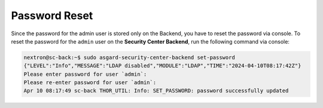 Password Reset
==============

Since the password for the admin user is stored only on the Backend,
you have to reset the password via console. To reset the password for
the ``admin`` user on the **Security Center Backend**, run the following
command via console:

.. code-block:: console

    nextron@sc-back:~$ sudo asgard-security-center-backend set-password
    {"LEVEL":"Info","MESSAGE":"LDAP disabled","MODULE":"LDAP","TIME":"2024-04-10T08:17:42Z"}
    Please enter password for user `admin`: 
    Please re-enter password for user `admin`: 
    Apr 10 08:17:49 sc-back THOR_UTIL: Info: SET_PASSWORD: password successfully updated